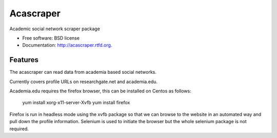 ===============================
Acascraper
===============================

.. image:: https://badge.fury.io/py/acascraper.png
    :target: http://badge.fury.io/py/acascraper
    
.. image:: https://travis-ci.org/strets123/acascraper.png?branch=master
        :target: https://travis-ci.org/strets123/acascraper

.. image:: https://pypip.in/d/acascraper/badge.png
        :target: https://pypi.python.org/pypi/acascraper


Academic social network scraper package

* Free software: BSD license
* Documentation: http://acascraper.rtfd.org.

Features
--------

The acascraper can read data from academia based social networks.

Currently covers profile URLs on researchgate.net and academia.edu.

Academia.edu requires the firefox browser, this can be installed on Centos as follows:

	yum install xorg-x11-server-Xvfb
	yum install firefox


Firefox is run in headless mode using the xvfb package so that we can browse to the website in an automated way and pull down the profile information. Selenium is used to initiate the browser but the whole selenium package is not required.

